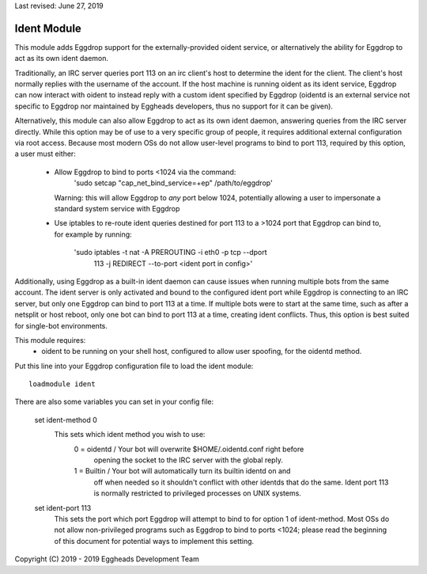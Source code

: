 Last revised: June 27, 2019

.. _notes:

============
Ident Module
============

This module adds Eggdrop support for the externally-provided oident
service, or alternatively the ability for Eggdrop to act as its own ident
daemon. 

Traditionally, an IRC server queries port 113 on an irc client's host to
determine the ident for the client. The client's host normally replies with
the username of the account. If the host machine is running oident as its
ident service, Eggdrop can now interact with oident to instead reply with
a custom ident specified by Eggdrop (oidentd is an external service not
specific to Eggdrop nor maintained by Eggheads developers, thus no support
for it can be given).

Alternatively, this module can also allow Eggdrop to act as its own ident
daemon, answering queries from the IRC server directly. While this option
may be of use to a very specific group of people, it requires additional
external configuration via root access. Because most modern OSs do not allow
user-level programs to bind to port 113, required by this option, a user must
either:
    - Allow Eggdrop to bind to ports <1024 via the command: 
        'sudo setcap "cap_net_bind_service=+ep" /path/to/eggdrop'
      Warning: this will allow Eggdrop to *any* port below 1024, potentially
      allowing a user to impersonate a standard system service with Eggdrop
    - Use iptables to re-route ident queries destined for port 113 to a
      >1024 port that Eggdrop can bind to, for example by running:
        'sudo iptables -t nat -A PREROUTING -i eth0 -p tcp --dport \
         113 -j REDIRECT --to-port <ident port in config>'

Additionally, using Eggdrop as a built-in ident daemon can cause issues
when running multiple bots from the same account. The ident server is only
activated and bound to the configured ident port while Eggdrop is connecting
to an IRC server, but only one Eggdrop can bind to port 113 at a time. If
multiple bots were to start at the same time, such as after a netsplit or host
reboot, only one bot can bind to port 113 at a time, creating ident conflicts.
Thus, this option is best suited for single-bot environments.

This module requires: 
    - oident to be running on your shell host, configured to allow user
      spoofing, for the oidentd method.

Put this line into your Eggdrop configuration file to load the ident
module::

  loadmodule ident

There are also some variables you can set in your config file:

  set ident-method 0
    This sets which ident method you wish to use:
      0 = oidentd / Your bot will overwrite $HOME/.oidentd.conf right before
        opening the socket to the IRC server with the global reply.
      1 = Builtin / Your bot will automatically turn its builtin identd on and
       off when needed so it shouldn't conflict with other identds that do the
       same. Ident port 113 is normally restricted to privileged processes on
       UNIX systems.

  set ident-port 113
    This sets the port which port Eggdrop will attempt to bind to for option 1 
    of ident-method. Most OSs do not allow non-privileged programs such as
    Eggdrop to bind to ports <1024; please read the beginning of this document
    for potential ways to implement this setting.


Copyright (C) 2019 - 2019 Eggheads Development Team
